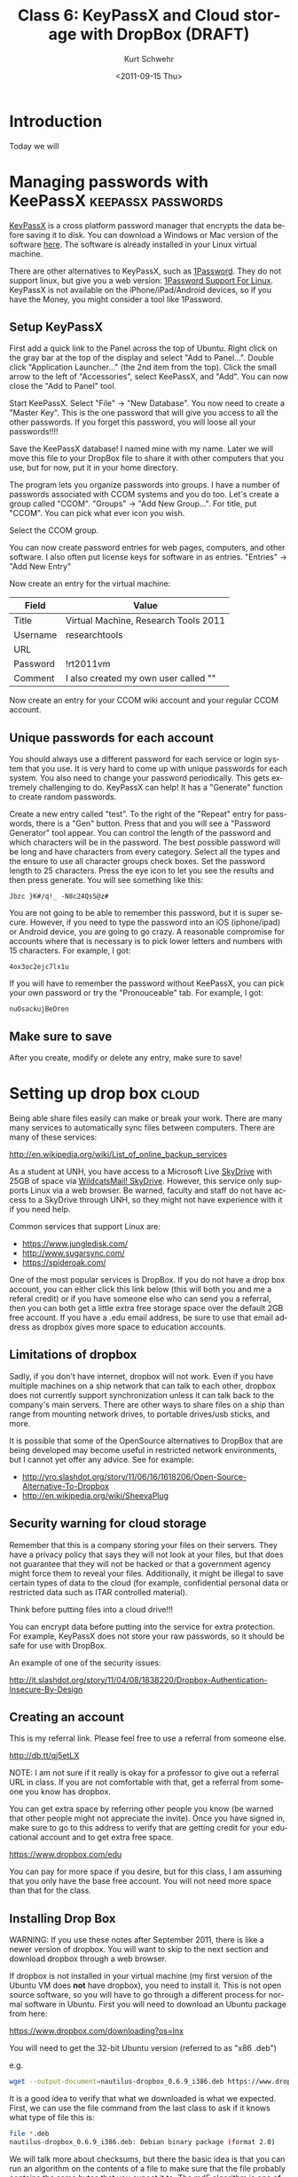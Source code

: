 #+STARTUP: showall

#+TITLE:     Class 6: KeyPassX and Cloud storage with DropBox (DRAFT)
#+AUTHOR:    Kurt Schwehr
#+EMAIL:     schwehr@ccom.unh.edu
#+DATE:      <2011-09-15 Thu>
#+DESCRIPTION: Marine Research Data Manipulation and Practices
#+KEYWORDS: 
#+LANGUAGE:  en
#+OPTIONS:   H:3 num:nil toc:t \n:nil @:t ::t |:t ^:t -:t f:t *:t <:t
#+OPTIONS:   TeX:t LaTeX:nil skip:t d:nil todo:t pri:nil tags:not-in-toc
#+INFOJS_OPT: view:nil toc:nil ltoc:t mouse:underline buttons:0 path:http://orgmode.org/org-info.js
#+EXPORT_SELECT_TAGS: export
#+EXPORT_EXCLUDE_TAGS: noexport
#+LINK_HOME: http://vislab-ccom.unh.edu/~schwehr/Classes/2011/esci895-researchtools/

* Introduction

Today we will

* Managing passwords with KeePassX                       :keepassx:passwords:

[[http://www.keepassx.org/][KeyPassX]] is a cross platform password manager that encrypts the data
before saving it to disk.  You can download a Windows or Mac version
of the software [[http://www.keepassx.org/downloads][here]].  The software is already installed in your Linux
virtual machine.

There are other alternatives to KeyPassX, such as [[https://agilebits.com/products/1Password][1Password]].  They do
not support linux, but give you a web version: [[http://help.agile.ws/1Password3/support_non_mac.html][1Password Support For Linux]].
KeyPassX is not available on the iPhone/iPad/Android devices, so if
you have the Money, you might consider a tool like 1Password.

** Setup KeyPassX

First add a quick link to the Panel across the top of Ubuntu.  Right
click on the gray bar at the top of the display and select "Add to
Panel...".  Double click "Application Launcher..." (the 2nd item from
the top).  Click the small arrow to the left of "Accessories", select
KeePassX, and "Add".  You can now close the "Add to Panel" tool.

Start KeePassX.  Select "File" -> "New Database".  You now need to
create a "Master Key".  This is the one password that will give you
access to all the other passwords.  If you forget this password, you
will loose all your passwords!!!!  

Save the KeePassX database!  I named mine with my name.  Later we will
move this file to your DropBox file to share it with other computers
that you use, but for now, put it in your home directory.

The program lets you organize passwords into groups.  I have a number
of passwords associated with CCOM systems and you do too.  Let's
create a group called "CCOM".  "Groups" -> "Add New Group...".  For
title, put "CCOM".  You can pick what ever icon you wish.

Select the CCOM group.

You can now create password entries for web pages, computers, and
other software.  I also often put license keys for software in as
entries.  "Entries" -> "Add New Entry"

Now create an entry for the virtual machine:

| Field    | Value                                |
|----------+--------------------------------------|
| Title    | Virtual Machine, Research Tools 2011 |
| Username | researchtools                        |
| URL      |                                      |
| Password | !rt2011vm                            |
| Comment  | I also created my own user called "" |

Now create an entry for your CCOM wiki account and your regular CCOM
account.

** Unique passwords for each account

You should always use a different password for each service or login
system that you use.  It is very hard to come up with unique passwords
for each system.  You also need to change your password periodically.
This gets extremely challenging to do.  KeyPassX can help!  It has a
"Generate" function to create random passwords.  

Create a new entry called "test".  To the right of the "Repeat" entry
for passwords, there is a "Gen" button.  Press that and you will see a
"Password Generator" tool appear.  You can control the length of the
password and which characters will be in the password.  The best
possible password will be long and have characters from every
category.  Select all the types and the ensure to use all character
groups check boxes.  Set the password length to 25 characters.  Press
the eye icon to let you see the results and then press generate.  You
will see something like this:

#+BEGIN_EXAMPLE 
Jbzc }K#/q!_ -N8c24QsS@z#
#+END_EXAMPLE

You are not going to be able to remember this password, but it is
super secure.  However, if you need to type the password into an iOS
(iphone/ipad) or Android device, you are going to go crazy.  A
reasonable compromise for accounts where that is necessary is to pick
lower letters and numbers with 15 characters.  For example, I got:

#+BEGIN_EXAMPLE 
4ox3oc2ejc7lx1u
#+END_EXAMPLE

If you will have to remember the password without KeePassX, you can
pick your own password or try the "Pronouceable" tab.  For example, I
got:

#+BEGIN_EXAMPLE 
nuOsackujBeDren
#+END_EXAMPLE

** Make sure to save

After you create, modify or delete any entry, make sure to save!

* Setting up drop box                                                 :cloud:

Being able share files easily can make or break your work.  There are
many many services to automatically sync files between computers.
There are many of these services:

http://en.wikipedia.org/wiki/List_of_online_backup_services

As a student at UNH, you have access to a Microsoft Live [[http://skydrive.live.com][SkyDrive]] with
25GB of space via [[http://studentemail.unh.edu/?q=content/skydrive][WildcatsMail! SkyDrive]].  However, this service only
supports Linux via a web browser.  Be warned, faculty and staff do not
have access to a SkyDrive through UNH, so they might not have
experience with it if you need help.

Common services that support Linux are:

- https://www.jungledisk.com/
- http://www.sugarsync.com/
- https://spideroak.com/

One of the most popular services is DropBox.  If you do not have a
drop box account, you can either click this link below (this will both
you and me a referal credit) or if you have someone else who can send
you a referral, then you can both get a little extra free storage
space over the default 2GB free account.  If you have a .edu email
address, be sure to use that email address as dropbox gives more space
to education accounts.  

** Limitations of dropbox

Sadly, if you don't have internet, dropbox will not work.  Even if you
have multiple machines on a ship network that can talk to each other,
dropbox does not currently support synchronization unless it can talk
back to the company's main servers.  There are other ways to share
files on a ship than range from mounting network drives, to portable
drives/usb sticks, and more.

It is possible that some of the OpenSource alternatives to DropBox
that are being developed may become useful in restricted network
environments, but I cannot yet offer any advice.  See for example:

- http://yro.slashdot.org/story/11/06/16/1618206/Open-Source-Alternative-To-Dropbox
- http://en.wikipedia.org/wiki/SheevaPlug

** Security warning for cloud storage

Remember that this is a company storing your files on their servers.
They have a privacy policy that says they will not look at your files,
but that does not guarantee that they will not be hacked or that a
government agency might force them to reveal your files.
Additionally, it might be illegal to save certain types of data to the
cloud (for example, confidential personal data or restricted data such
as ITAR controlled material).

Think before putting files into a cloud drive!!!

You can encrypt data before putting into the service for extra
protection.  For example, KeyPassX does not store your raw passwords,
so it should be safe for use with DropBox.

An example of one of the security issues:

http://it.slashdot.org/story/11/04/08/1838220/Dropbox-Authentication-Insecure-By-Design


** Creating an account

This is my referral link.  Please feel free to use a referral from
someone else.

http://db.tt/qj5etLX 

NOTE: I am not sure if it really is okay for a professor to give out a
referral URL in class.  If you are not comfortable with that, get a
referral from someone you know has dropbox.

You can get extra space by referring other people you know (be warned
that other people might not appreciate the invite).
Once you have signed in, make sure to go to this address to verify
that are getting credit for your educational account and to get extra
free space.

https://www.dropbox.com/edu

You can pay for more space if you desire, but for this class, I am
assuming that you only have the base free account.  You will not need
more space than that for the class.

** Installing Drop Box

WARNING: If you use these notes after  September 2011, there is like a
newer version of dropbox.  You will want to skip to the next section
and download dropbox through a web browser.

If dropbox is not installed in your virtual machine (my first version
of the Ubuntu VM does *not* have dropbox), you need to install it.
This is not open source software, so you will have to go through a 
different process for normal software in Ubuntu.  First you will need
to download an Ubuntu package from here:

https://www.dropbox.com/downloading?os=lnx

You will need to get the 32-bit Ubuntu version (referred to as "x86 .deb")

e.g.

#+BEGIN_SRC sh
wget --output-document=nautilus-dropbox_0.6.9_i386.deb https://www.dropbox.com/download?dl=packages/nautilus-dropbox_0.6.9_i386.deb
#+END_SRC

It is a good idea to verify that what we downloaded is what we
expected.  First, we can use the file command from the last class to
ask if it knows what type of file this is:

#+BEGIN_SRC sh
file *.deb
nautilus-dropbox_0.6.9_i386.deb: Debian binary package (format 2.0)
#+END_SRC

We will talk more about checksums, but there the basic idea is that
you can run an algorithm on the contents of a file to make sure that
the file probably contains the same bytes that you expect it to.  The
[[http://en.wikipedia.org/wiki/MD5][md5 algorithm]] is one of the most commonly used today.  Give it a try
and see if you get the same results:

#+BEGIN_SRC sh
md5sum *.deb
64f62fc8921d9ddc1b24c2b911c48921  nautilus-dropbox_0.6.9_i386.deb
#+END_SRC

If you were able to download the deb correctly, you can skip the next
step.  If you got a file that did not match, you will need to try to
download the deb via a web browser in the next section.

** Getting dropbox via a web browser

If you are working through these notes after September 2011, you will
like be facing a newer version of the "deb" package.  Get it via a web
browser inside of your virtual machine (e.g. using Firefox).

https://www.dropbox.com/downloading?os=lnx

This virtual machine is a 32-bit Ubuntu image, so you want to get the
'''Ubuntu (x86 .deb)''' version.  "x86_64" implies an Intel processor
in 64 bit mode.

[[file:figures/dropbox-ubuntu.jpg]]

** run the installer

Then you need to install the software:

#+BEGIN_SRC sh
sudo dpkg -i nautilus-dropbox_0.6.9_i386.deb
#+END_SRC

Answer yes to what it asks and then click the button to "Restart
Nautilus".  Click the "Next" button.  Then click "Start Dropbox".  You
can then sign in and dropbox will start to synchronize your files.
There will now be a icon on the top right of your screen that is
supposed to look like a box with an open top.  This will give you a
short cut to see what files have recently been changed in your account
and see other dropbox functions.

'''NOTE:''' you can just stick with the 2GB free account.

* Finish up

You now need to put your keypassx database into dropbox.

#+BEGIN_SRC sh
mv yourname.kdb ~/Dropbox/
#+END_SRC
